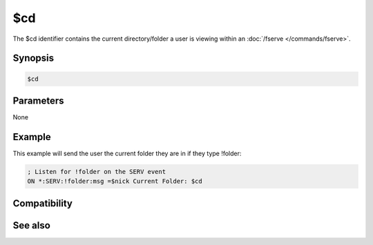 $cd
===

The $cd identifier contains the current directory/folder a user is viewing within an :doc:`/fserve </commands/fserve>`.

Synopsis
--------

.. code:: text

    $cd

Parameters
----------

None

Example
-------

This example will send the user the current folder they are in if they type !folder:

.. code:: text

    ; Listen for !folder on the SERV event
    ON *:SERV:!folder:msg =$nick Current Folder: $cd

Compatibility
-------------

.. compatibility:: 4.0

See also
--------

.. hlist::
    :columns: 4

    * :doc:`on serv </events/on_serv>`
    * :doc:`/fserve </commands/fserve>`

